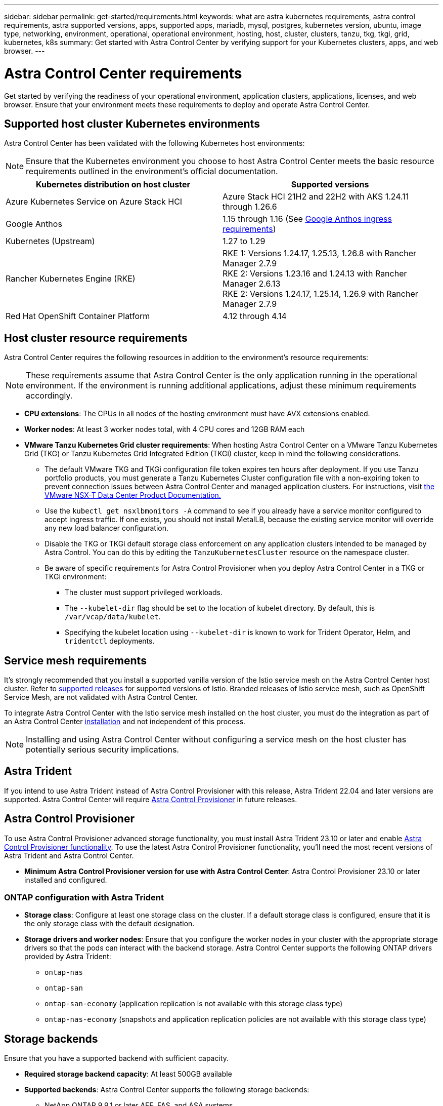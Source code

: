 ---
sidebar: sidebar
permalink: get-started/requirements.html
keywords: what are astra kubernetes requirements, astra control requirements, astra supported versions, apps, supported apps, mariadb, mysql, postgres, kubernetes version, ubuntu, image type, networking, environment, operational, operational environment, hosting, host, cluster, clusters, tanzu, tkg, tkgi, grid, kubernetes, k8s
summary: Get started with Astra Control Center by verifying support for your Kubernetes clusters, apps, and web browser.
---

= Astra Control Center requirements
:hardbreaks:
:icons: font
:imagesdir: ../media/get-started/

[.lead]
Get started by verifying the readiness of your operational environment, application clusters, applications, licenses, and web browser. Ensure that your environment meets these requirements to deploy and operate Astra Control Center.

== Supported host cluster Kubernetes environments

Astra Control Center has been validated with the following Kubernetes host environments:

NOTE: Ensure that the Kubernetes environment you choose to host Astra Control Center meets the basic resource requirements outlined in the environment's official documentation.

|===
|Kubernetes distribution on host cluster |Supported versions

|Azure Kubernetes Service on Azure Stack HCI
|Azure Stack HCI 21H2 and 22H2 with AKS 1.24.11 through 1.26.6

|Google Anthos
|1.15 through 1.16 (See <<Google Anthos ingress requirements>>)

|Kubernetes (Upstream)
|1.27 to 1.29

|Rancher Kubernetes Engine (RKE)
|RKE 1: Versions 1.24.17, 1.25.13, 1.26.8 with Rancher Manager 2.7.9
RKE 2: Versions 1.23.16 and 1.24.13 with Rancher Manager 2.6.13
RKE 2: Versions 1.24.17, 1.25.14, 1.26.9 with Rancher Manager 2.7.9

|Red Hat OpenShift Container Platform
|4.12 through 4.14

// |VMware Tanzu Kubernetes Grid
// |1.6  (See <<Host cluster resource requirements>>)

// |VMware Tanzu Kubernetes Grid Integrated Edition
// |1.16.x (See <<Host cluster resource requirements>>)
|===

== Host cluster resource requirements

Astra Control Center requires the following resources in addition to the environment's resource requirements:

NOTE: These requirements assume that Astra Control Center is the only application running in the operational environment. If the environment is running additional applications, adjust these minimum requirements accordingly.

* *CPU extensions*: The CPUs in all nodes of the hosting environment must have AVX extensions enabled.
* *Worker nodes*: At least 3 worker nodes total, with 4 CPU cores and 12GB RAM each
* *VMware Tanzu Kubernetes Grid cluster requirements*: When hosting Astra Control Center on a VMware Tanzu Kubernetes Grid (TKG) or Tanzu Kubernetes Grid Integrated Edition (TKGi) cluster, keep in mind the following considerations.
** The default VMware TKG and TKGi configuration file token expires ten hours after deployment. If you use Tanzu portfolio products, you must generate a Tanzu Kubernetes Cluster configuration file with a non-expiring token to prevent connection issues between Astra Control Center and managed application clusters. For instructions, visit https://docs.vmware.com/en/VMware-NSX-T-Data-Center/3.2/nsx-application-platform/GUID-52A52C0B-9575-43B6-ADE2-E8640E22C29F.html[the VMware NSX-T Data Center Product Documentation.^]
** Use the `kubectl get nsxlbmonitors -A` command to see if you already have a service monitor configured to accept ingress traffic. If one exists, you should not install MetalLB, because the existing service monitor will override any new load balancer configuration.
** Disable the TKG or TKGi default storage class enforcement on any application clusters intended to be managed by Astra Control. You can do this by editing the `TanzuKubernetesCluster` resource on the namespace cluster.
** Be aware of specific requirements for Astra Control Provisioner when you deploy Astra Control Center in a TKG or TKGi environment:

*** The cluster must support privileged workloads.

*** The `--kubelet-dir` flag should be set to the location of kubelet directory. By default, this is `/var/vcap/data/kubelet`.

*** Specifying the kubelet location using `--kubelet-dir` is known to work for Trident Operator, Helm, and `tridentctl` deployments.
//astradoc-362: make include from old Trident content?

== Service mesh requirements
It's strongly recommended that you install a supported vanilla version of the Istio service mesh on the Astra Control Center host cluster. Refer to https://istio.io/latest/docs/releases/supported-releases/[supported releases^] for supported versions of Istio. Branded releases of Istio service mesh, such as OpenShift Service Mesh, are not validated with Astra Control Center.

To integrate Astra Control Center with the Istio service mesh installed on the host cluster, you must do the integration as part of an Astra Control Center link:../get-started/install_acc.html[installation] and not independent of this process.

//astradoc-305
//To integrate Astra Control Center with the Istio service mesh installed on the host cluster, you must do the integration as part of an Astra Control Center link:../get-started/install_acc.html[installation] or link:../use/upgrade-acc.html[upgrade] and not independent of these processes.

NOTE: Installing and using Astra Control Center without configuring a service mesh on the host cluster has potentially serious security implications.

== Astra Trident
//acp to trident revert
If you intend to use Astra Trident instead of Astra Control Provisioner with this release, Astra Trident 22.04 and later versions are supported. Astra Control Center will require <<Astra Control Provisioner>> in future releases.

== Astra Control Provisioner
To use Astra Control Provisioner advanced storage functionality, you must install Astra Trident 23.10 or later and enable link:../get-started/enable-acp.html[Astra Control Provisioner functionality]. To use the latest Astra Control Provisioner functionality, you'll need the most recent versions of Astra Trident and Astra Control Center.
//acp to trident revert

* *Minimum Astra Control Provisioner version for use with Astra Control Center*: Astra Control Provisioner 23.10 or later installed and configured.

//* *SnapMirror replication*: Astra Trident 22.10 or newer installed for SnapMirror-based application replication
//* *For Kubernetes 1.25 or newer support*: Astra Trident 22.10 or newer installed for Kubernetes 1.25 or newer clusters (you must upgrade to Astra Trident 22.10 prior to upgrading to Kubernetes 1.25 or newer)
=== ONTAP configuration with Astra Trident
 
** *Storage class*: Configure at least one storage class on the cluster. If a default storage class is configured, ensure that it is the only storage class with the default designation.
** *Storage drivers and worker nodes*: Ensure that you configure the worker nodes in your cluster with the appropriate storage drivers so that the pods can interact with the backend storage. Astra Control Center supports the following ONTAP drivers provided by Astra Trident:

*** `ontap-nas`
*** `ontap-san`
*** `ontap-san-economy` (application replication is not available with this storage class type)
*** `ontap-nas-economy` (snapshots and application replication policies are not available with this storage class type)

== Storage backends
Ensure that you have a supported backend with sufficient capacity.

* *Required storage backend capacity*: At least 500GB available
* *Supported backends*: Astra Control Center supports the following storage backends:

** NetApp ONTAP 9.9.1 or later AFF, FAS, and ASA systems
** NetApp ONTAP Select 9.9.1 or later
** NetApp Cloud Volumes ONTAP 9.9.1 or later
** (For Astra Control Center tech preview) NetApp ONTAP 9.10.1 or later for data protection operations provided as tech preview
** Longhorn 1.5.0 or later
*** Requires the manual creation of a VolumeSnapshotClass object. Refer to the https://longhorn.io/docs/1.5.0/snapshots-and-backups/csi-snapshot-support/csi-volume-snapshot-associated-with-longhorn-snapshot/#create-a-csi-volumesnapshot-associated-with-longhorn-snapshot[Longhorn documentation^] for instructions.
** NetApp MetroCluster
*** Managed Kubernetes clusters must be in a stretch configuration.
** Storage backends available with supported cloud providers

=== ONTAP licenses

To use Astra Control Center, verify that you have the following ONTAP licenses, depending on what you need to accomplish:

* FlexClone
* SnapMirror: Optional. Needed only for replication to remote systems using SnapMirror technology. Refer to https://docs.netapp.com/us-en/ontap/data-protection/snapmirror-licensing-concept.html[SnapMirror license information^].
* S3 license: Optional. Needed only for ONTAP S3 buckets

To check whether your ONTAP system has the required licenses, refer to https://docs.netapp.com/us-en/ontap/system-admin/manage-licenses-concept.html[Manage ONTAP licenses^].

=== NetApp MetroCluster
When you use NetApp MetroCluster as a storage backend, you need to do the following:

* Specify an SVM management LIF as a backend option in the Astra Trident driver that you use
* Ensure that you have the appropriate ONTAP license

To configure the MetroCluster LIF, refer to these options and examples for each driver:

* https://docs.netapp.com/us-en/trident/trident-use/ontap-san-examples.html[SAN^]
* https://docs.netapp.com/us-en/trident/trident-use/ontap-nas-examples.html[NAS^]

== Astra Control Center license
Astra Control Center requires an Astra Control Center license. When you install Astra Control Center, an embedded 90-day evaluation license for 4,800 CPU units is already activated. If you need more capacity or different evaluation terms, or want to upgrade to a full license, you can obtain a different evaluation license or full license from NetApp. You need a license to protect your applications and data.

You can try Astra Control Center by signing up for a free trial. You can sign up by registering link:https://bluexp.netapp.com/astra-register[here^].

To set up the license, refer to link:add-license.html[use a 90-day evaluation license]. 

To learn more about how licenses work, refer to link:../concepts/licensing.html[Licensing].

== Networking requirements
Configure your operational environment to ensure Astra Control Center can communicate properly. The following networking configurations are required:

* *FQDN address*: You must have an FQDN address for Astra Control Center.
* *Access to the internet*: You should determine whether you have outside access to the internet. If you do not, some functionality might be limited, such as sending support bundles to the https://mysupport.netapp.com/site/[NetApp Support Site^].
* *Port access*: The operational environment that hosts Astra Control Center communicates using the following TCP ports. You should ensure that these ports are allowed through any firewalls, and configure firewalls to allow any HTTPS egress traffic originating from the Astra network. Some ports require connectivity both ways between the environment hosting Astra Control Center and each managed cluster (noted where applicable).

NOTE: You can deploy Astra Control Center in a dual-stack Kubernetes cluster, and Astra Control Center can manage applications and storage backends that have been configured for dual-stack operation. For more information about dual-stack cluster requirements, see the https://kubernetes.io/docs/concepts/services-networking/dual-stack/[Kubernetes documentation^].

|===
|Source |Destination |Port |Protocol |Purpose

|Client PC
|Astra Control Center
|443
|HTTPS
|UI / API access - Ensure this port is open in both directions between Astra Control Center and the system used to access Astra Control Center

|Metrics consumer
|Astra Control Center worker node
|9090
|HTTPS
|Metrics data communication - ensure each managed cluster can access this port on the cluster hosting Astra Control Center (two-way communication required)

// ASTRADOC-410
// |Astra Control Center
// |Hosted Cloud Insights service (https://www.netapp.com/cloud-services/cloud-insights/)
// |443
// |HTTPS
// |Cloud Insights communication

|Astra Control Center
|Amazon S3 storage bucket provider 
|443
|HTTPS
|Amazon S3 storage communication

|Astra Control Center
|NetApp AutoSupport (https://support.netapp.com)
|443
|HTTPS
|NetApp AutoSupport communication

|Astra Control Center
|Managed Kubernetes cluster
|443/6443
*NOTE*: The port that the managed cluster uses might vary depending on the cluster. Refer to the documentation from your cluster software vendor.
|HTTPS
|Communication with managed cluster - ensure this port is open both ways between the cluster hosting Astra Control Center and each managed cluster

|===

// (https://my-bucket.s3.us-west-2.amazonaws.com/) Link from above table for S3

== Ingress for on-premises Kubernetes clusters

You can choose the type of network ingress Astra Control Center uses. By default, Astra Control Center deploys the Astra Control Center gateway (service/traefik) as a cluster-wide resource. Astra Control Center also supports using a service load balancer, if they are permitted in your environment. If you would rather use a service load balancer and you don't already have one configured, you can use the MetalLB load balancer to automatically assign an external IP address to the service. In the internal DNS server configuration, you should point the chosen DNS name for Astra Control Center to the load-balanced IP address.

NOTE: The load balancer should use an IP address located in the same subnet as the Astra Control Center worker node IP addresses.

For more information, refer to link:../get-started/install_acc.html#set-up-ingress-for-load-balancing[Set up ingress for load balancing].

=== Google Anthos ingress requirements
When hosting Astra Control Center on a Google Anthos cluster, note that Google Anthos includes the MetalLB load balancer and the Istio ingress service by default, enabling you to simply use the generic ingress capabilities of Astra Control Center during installation. Refer to link:install_acc.html#configure-astra-control-center[Astra Control Center installation documentation] for details.

== Supported web browsers

Astra Control Center supports recent versions of Firefox, Safari, and Chrome with a minimum resolution of 1280 x 720.

== Additional requirements for application clusters
Keep in mind these requirements if you plan to use these Astra Control Center features:

* *Application cluster requirements*: link:../get-started/prep-for-cluster-management.html[Cluster management requirements]
** *Managed application requirements*: link:../use/manage-apps.html#application-management-requirements[Application management requirements]
** *Additional requirements for application replication*: link:../use/replicate_snapmirror.html#replication-prerequisites[Replication prerequisites]

== What's next

View the link:quick-start.html[quick start] overview.
